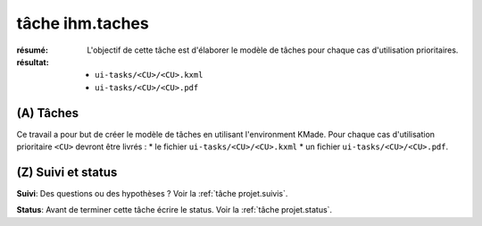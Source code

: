 ..  _`tâche ihm.taches`:

tâche ihm.taches
================

:résumé: L'objectif de cette tâche est d'élaborer le modèle de
    tâches pour chaque cas d'utilisation prioritaires.

:résultat:
    * ``ui-tasks/<CU>/<CU>.kxml``
    * ``ui-tasks/<CU>/<CU>.pdf``

(A) Tâches
----------

Ce travail a pour but de créer le modèle de tâches en utilisant
l'environment KMade. Pour chaque cas d'utilisation prioritaire ``<CU>``
devront être livrés :
* le fichier ``ui-tasks/<CU>/<CU>.kxml``
* un fichier ``ui-tasks/<CU>/<CU>.pdf``.

(Z) Suivi et status
-------------------

**Suivi**: Des questions ou des hypothèses ? Voir la
:ref:`tâche projet.suivis`.

**Status**: Avant de terminer cette tâche écrire le status. Voir la
:ref:`tâche projet.status`.